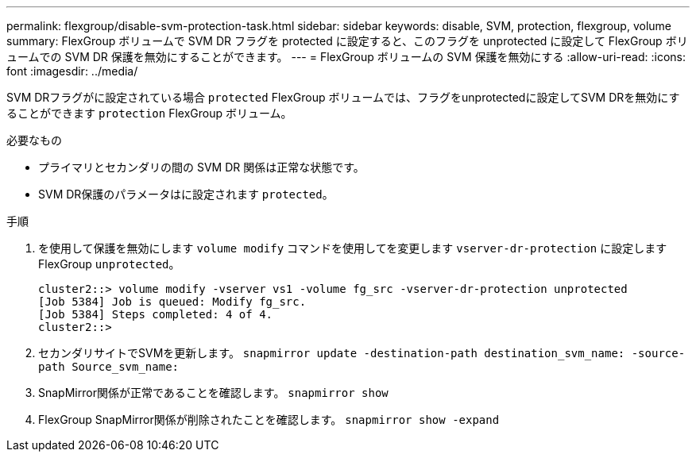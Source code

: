 ---
permalink: flexgroup/disable-svm-protection-task.html 
sidebar: sidebar 
keywords: disable, SVM, protection, flexgroup, volume 
summary: FlexGroup ボリュームで SVM DR フラグを protected に設定すると、このフラグを unprotected に設定して FlexGroup ボリュームでの SVM DR 保護を無効にすることができます。 
---
= FlexGroup ボリュームの SVM 保護を無効にする
:allow-uri-read: 
:icons: font
:imagesdir: ../media/


[role="lead"]
SVM DRフラグがに設定されている場合 `protected` FlexGroup ボリュームでは、フラグをunprotectedに設定してSVM DRを無効にすることができます `protection` FlexGroup ボリューム。

.必要なもの
* プライマリとセカンダリの間の SVM DR 関係は正常な状態です。
* SVM DR保護のパラメータはに設定されます `protected`。


.手順
. を使用して保護を無効にします `volume modify` コマンドを使用してを変更します `vserver-dr-protection` に設定しますFlexGroup `unprotected`。
+
[listing]
----
cluster2::> volume modify -vserver vs1 -volume fg_src -vserver-dr-protection unprotected
[Job 5384] Job is queued: Modify fg_src.
[Job 5384] Steps completed: 4 of 4.
cluster2::>
----
. セカンダリサイトでSVMを更新します。 `snapmirror update -destination-path destination_svm_name: -source-path Source_svm_name:`
. SnapMirror関係が正常であることを確認します。 `snapmirror show`
. FlexGroup SnapMirror関係が削除されたことを確認します。 `snapmirror show -expand`

